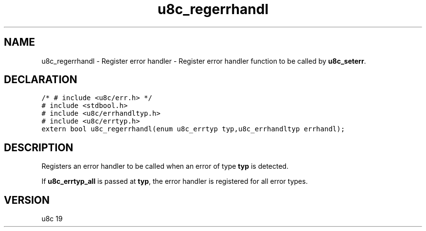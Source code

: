 .TH "u8c_regerrhandl" "3" "" "u8c" "u8c API Manual"
.SH NAME
.PP
u8c_regerrhandl - Register error handler - Register error handler function to be called by \f[B]u8c_seterr\f[R].
.SH DECLARATION
.PP
.nf
\f[C]
/* # include <u8c/err.h> */
# include <stdbool.h>
# include <u8c/errhandltyp.h>
# include <u8c/errtyp.h>
extern bool u8c_regerrhandl(enum u8c_errtyp typ,u8c_errhandltyp errhandl);
\f[R]
.fi
.SH DESCRIPTION
.PP
Registers an error handler to be called when an error of type \f[B]typ\f[R] is detected.
.PP
If \f[B]u8c_errtyp_all\f[R] is passed at \f[B]typ\f[R], the error handler is registered for all error types.
.SH VERSION
.PP
u8c 19
